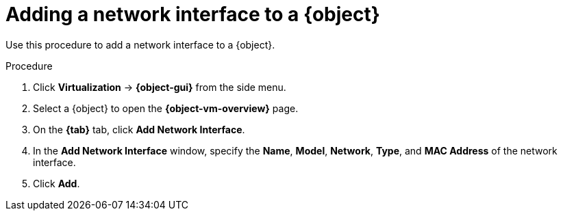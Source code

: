 // Module included in the following assemblies:
//
// * virt/virtual_machines/virt-edit-vms.adoc
// * virt/vm_templates/virt-editing-vm-template.adoc

ifeval::["{context}" == "virt-edit-vms"]
:virt-vm:
:object: virtual machine
:object-gui: VirtualMachines
:object-vm-overview: VirtualMachine details
:tab: Configuration -> Network interfaces
endif::[]

ifeval::["{context}" == "virt-editing-vm-template"]
:virt-vm-template:
:object: virtual machine template
:object-gui: Templates
:object-vm-overview: Template details
:tab: Network interfaces
endif::[]

:_mod-docs-content-type: PROCEDURE
[id="virt-vm-add-nic_{context}"]

= Adding a network interface to a {object}

Use this procedure to add a network interface to a {object}.

.Procedure

. Click *Virtualization* -> *{object-gui}* from the side menu.

. Select a {object} to open the *{object-vm-overview}* page.

. On the *{tab}* tab, click *Add Network Interface*.

. In the *Add Network Interface* window, specify the *Name*, *Model*, *Network*, *Type*, and *MAC Address* of the network interface.

. Click *Add*.

ifdef::virt-vm[]
[NOTE]
====
If the {object} is running, the new network interface is in the *pending restart* state and changes will not take effect until you restart the {object}.

The *Pending Changes* banner at the top of the page displays a list of all changes that will be applied when the {object} restarts.
====
endif::virt-vm[]

// Scrubbing all conditionals used in module

ifeval::["{context}" == "virt-edit-vms"]
:virt-vm!:
:object!:
:object-gui!:
:object-vm-overview!:
endif::[]

ifeval::["{context}" == "virt-editing-vm-template"]
:virt-vm-template!:
:object!:
:object-gui!:
:object-vm-overview!:
endif::[]
